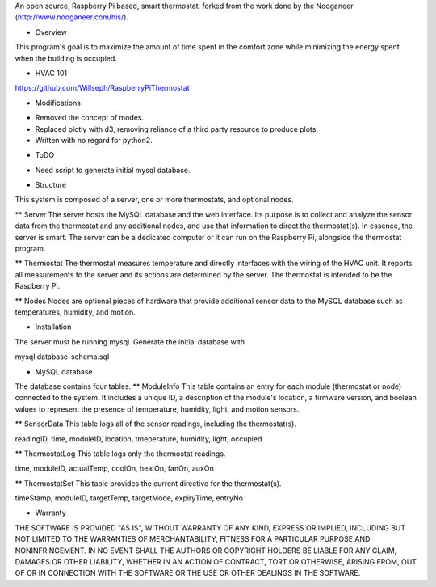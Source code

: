 An open source, Raspberry Pi based, smart thermostat, forked from the work done by the Nooganeer (http://www.nooganeer.com/his/).

* Overview
This program's goal is to maximize the amount of time spent in the comfort zone while minimizing the energy spent when the building is occupied.

* HVAC 101
https://github.com/Willseph/RaspberryPiThermostat

* Modifications
- Removed the concept of modes.
- Replaced plotly with d3, removing reliance of a third party resource to produce plots.
- Written with no regard for python2.

* ToDO
- Need script to generate initial mysql database.





* Structure
This system is composed of a server, one or more thermostats, and optional nodes.

** Server
The server hosts the MySQL database and the web interface. Its purpose is to collect and analyze the sensor data from the thermostat and any additional nodes, and use that information to direct the thermostat(s). In essence, the server is smart. The server can be a dedicated computer or it can run on the Raspberry Pi, alongside the thermostat program.

** Thermostat
The thermostat measures temperature and directly interfaces with the wiring of the HVAC unit. It reports all measurements to the server and its actions are determined by the server. The thermostat is intended to be the Raspberry Pi.

** Nodes
Nodes are optional pieces of hardware that provide additional sensor data to the MySQL database such as temperatures, humidity, and motion.


* Installation

The server must be running mysql. Generate the initial database with

mysql database-schema.sql

* MySQL database
The database contains four tables.
** ModuleInfo
This table contains an entry for each module (thermostat or node) connected to the system. It includes a unique ID, a description of the module's location, a firmware version, and boolean values to represent the presence of temperature, humidity, light, and motion sensors.

** SensorData
This table logs all of the sensor readings, including the thermostat(s).

readingID, time, moduleID, location, tmeperature, humidity, light, occupied

** ThermostatLog
This table logs only the thermostat readings.

time, moduleID, actualTemp, coolOn, heatOn, fanOn, auxOn

** ThermostatSet
This table provides the current directive for the thermostat(s).

timeStamp, moduleID, targetTemp, targetMode, expiryTime, entryNo

* Warranty
THE SOFTWARE IS PROVIDED "AS IS", WITHOUT WARRANTY OF ANY KIND, EXPRESS OR IMPLIED, INCLUDING BUT NOT LIMITED TO THE WARRANTIES OF MERCHANTABILITY, FITNESS FOR A PARTICULAR PURPOSE AND NONINFRINGEMENT. IN NO EVENT SHALL THE AUTHORS OR COPYRIGHT HOLDERS BE LIABLE FOR ANY CLAIM, DAMAGES OR OTHER LIABILITY, WHETHER IN AN ACTION OF CONTRACT, TORT OR OTHERWISE, ARISING FROM, OUT OF OR IN CONNECTION WITH THE SOFTWARE OR THE USE OR OTHER DEALINGS IN THE SOFTWARE.

